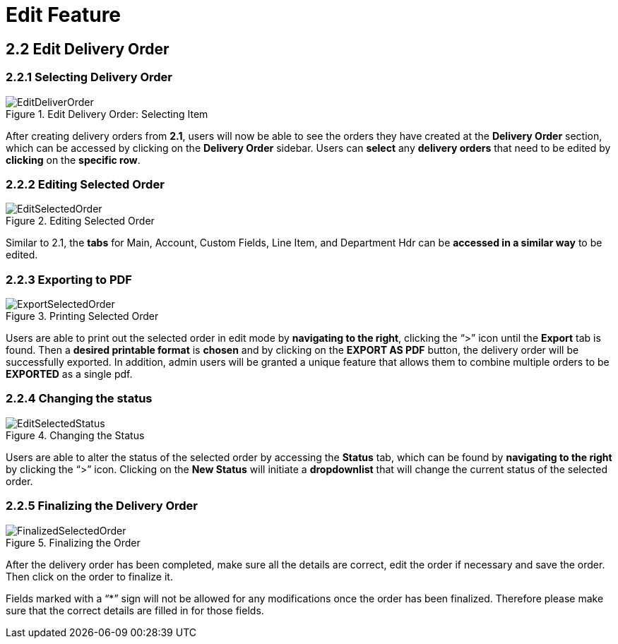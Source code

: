 [#h3_internal-delivery-order-applet_edit_delivery_order]
= Edit Feature

== 2.2 Edit Delivery Order

=== 2.2.1 Selecting Delivery Order

.Edit Delivery Order: Selecting Item
image::EditDeliverOrder.png[align="center"]

After creating delivery orders from *2.1*, users will now be able to see the orders they have created at the *Delivery Order* section, which can be accessed by clicking on the *Delivery Order* sidebar. Users can *select* any *delivery orders* that need to be edited by *clicking* on the *specific row*.

=== 2.2.2 Editing Selected Order

.Editing Selected Order
image::EditSelectedOrder.png[align="center"]

Similar to 2.1, the *tabs* for Main, Account, Custom Fields, Line Item, and Department Hdr can be *accessed in a similar way* to be edited.

=== 2.2.3 Exporting to PDF

.Printing Selected Order
image::ExportSelectedOrder.png[align="center"]

Users are able to print out the selected order in edit mode by *navigating to the right*, clicking the “>” icon until the *Export* tab is found. Then a *desired printable format* is *chosen* and by clicking on the *EXPORT AS PDF* button, the delivery order will be successfully exported. In addition, admin users will be granted a unique feature that allows them to combine multiple orders to be *EXPORTED* as a single pdf.

=== 2.2.4 Changing the status

.Changing the Status
image::EditSelectedStatus.png[align="center"]

Users are able to alter the status of the selected order by accessing the *Status* tab, which can be found by *navigating to the right* by clicking the “>” icon. Clicking on the *New Status* will initiate a *dropdownlist* that  will change the current status of the selected order.

=== 2.2.5 Finalizing the Delivery Order

.Finalizing the Order
image::FinalizedSelectedOrder.png[align="center"]

After the delivery order has been completed, make sure all the details are correct, edit the order if necessary and save the order. Then click on the order to finalize it. 

Fields marked with  a “*” sign will not be allowed for any modifications once the order has been finalized. Therefore please make sure that the correct details are filled in for those fields.
